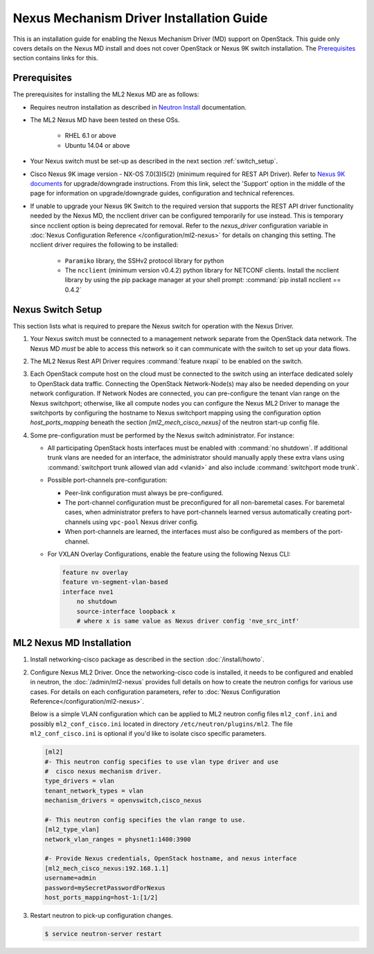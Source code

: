 =========================================
Nexus Mechanism Driver Installation Guide
=========================================

This is an installation guide for enabling the Nexus Mechanism Driver (MD)
support on OpenStack.  This guide only covers details on the Nexus MD install
and does not cover OpenStack or Nexus 9K switch installation.
The `Prerequisites`_ section contains links for this.

Prerequisites
~~~~~~~~~~~~~

The prerequisites for installing the ML2 Nexus MD are as follows:

* Requires neutron installation as described in
  `Neutron Install <https://docs.openstack.org/neutron/latest/install/>`_
  documentation.
* The ML2 Nexus MD have been tested on these OSs.

    * RHEL 6.1 or above
    * Ubuntu 14.04 or above

* Your Nexus switch must be set-up as described in the next section
  :ref:`switch_setup`.
* Cisco Nexus 9K image version - NX-OS 7.0(3)I5(2) (minimum required for REST API
  Driver). Refer to `Nexus 9K documents <https://www.cisco.com/c/en/us/products/switches/nexus-9000-series-switches/index.html>`_
  for upgrade/downgrade instructions.  From this link, select the 'Support'
  option in the middle of the page for information on upgrade/downgrade
  guides, configuration and technical references.
* If unable to upgrade your Nexus 9K Switch to the required version that
  supports the REST API driver functionality needed by the Nexus MD, the
  ncclient driver can be configured temporarily for use instead.  This is
  temporary since ncclient option is being deprecated for removal.  Refer
  to the `nexus_driver` configuration variable in
  :doc:`Nexus Configuration Reference </configuration/ml2-nexus>` for details
  on changing this setting.  The ncclient driver requires the following
  to be installed:

    * ``Paramiko`` library, the SSHv2 protocol library for python
    * The ``ncclient`` (minimum version v0.4.2) python library for NETCONF
      clients.  Install the ncclient library by using the pip package
      manager at your shell prompt:
      :command:`pip install ncclient == 0.4.2`

.. _switch_setup:

Nexus Switch Setup
~~~~~~~~~~~~~~~~~~~

This section lists what is required to prepare the Nexus switch for operation
with the Nexus Driver.

#. Your Nexus switch must be connected to a management network separate from
   the OpenStack data network. The Nexus MD *must* be able to access this
   network so it can communicate with the switch to set up your data flows.
#. The ML2 Nexus Rest API Driver requires :command:`feature nxapi` to be
   enabled on the switch.
#. Each OpenStack compute host on the cloud must be connected to the switch
   using an interface dedicated solely to OpenStack data traffic.  Connecting
   the OpenStack Network-Node(s) may also be needed depending on your network
   configuration.  If Network Nodes are connected, you can pre-configure the
   tenant vlan range on the Nexus switchport; otherwise, like all compute nodes
   you can configure the Nexus ML2 Driver to manage the switchports by
   configuring the hostname to Nexus switchport mapping using the
   configuration option `host_ports_mapping` beneath the section
   `[ml2_mech_cisco_nexus]` of the neutron start-up config file.
#. Some pre-configuration must be performed by the Nexus switch administrator.
   For instance:

   * All participating OpenStack hosts interfaces must be enabled
     with :command:`no shutdown`.  If additional trunk vlans are needed
     for an interface, the administrator should manually apply these
     extra vlans using :command:`switchport trunk allowed vlan add <vlanid>`
     and also include :command:`switchport mode trunk`.

   * Possible port-channels pre-configuration:

     * Peer-link configuration must always be pre-configured.
     * The port-channel configuration must be preconfigured for all
       non-baremetal cases. For baremetal cases, when administrator prefers
       to have port-channels learned versus automatically creating
       port-channels using ``vpc-pool`` Nexus driver config.
     * When port-channels are learned, the interfaces must also be configured
       as members of the port-channel.

   * For VXLAN Overlay Configurations, enable the feature using the following
     Nexus CLI:

     .. code-block:: ini

           feature nv overlay
           feature vn-segment-vlan-based
           interface nve1
               no shutdown
               source-interface loopback x
               # where x is same value as Nexus driver config 'nve_src_intf'

     .. end


ML2 Nexus MD Installation
~~~~~~~~~~~~~~~~~~~~~~~~~

#. Install networking-cisco package as described in the section
   :doc:`/install/howto`.
#. Configure Nexus ML2 Driver.
   Once the networking-cisco code is installed, it needs to be configured and
   enabled in neutron, the :doc:`/admin/ml2-nexus` provides full
   details on how to create the neutron configs for various use cases.  For
   details on each configuration parameters, refer to
   :doc:`Nexus Configuration Reference</configuration/ml2-nexus>`.

   Below is a simple VLAN configuration which can be applied to
   ML2 neutron config files ``ml2_conf.ini`` and possibly
   ``ml2_conf_cisco.ini`` located in directory ``/etc/neutron/plugins/ml2``.
   The file ``ml2_conf_cisco.ini`` is optional if you'd like to isolate
   cisco specific parameters.

   .. code-block:: ini

       [ml2]
       #- This neutron config specifies to use vlan type driver and use
       #  cisco nexus mechanism driver.
       type_drivers = vlan
       tenant_network_types = vlan
       mechanism_drivers = openvswitch,cisco_nexus

       #- This neutron config specifies the vlan range to use.
       [ml2_type_vlan]
       network_vlan_ranges = physnet1:1400:3900

       #- Provide Nexus credentials, OpenStack hostname, and nexus interface
       [ml2_mech_cisco_nexus:192.168.1.1]
       username=admin
       password=mySecretPasswordForNexus
       host_ports_mapping=host-1:[1/2]

   .. end
#. Restart neutron to pick-up configuration changes.

   .. code-block:: ini

       $ service neutron-server restart

   .. end

